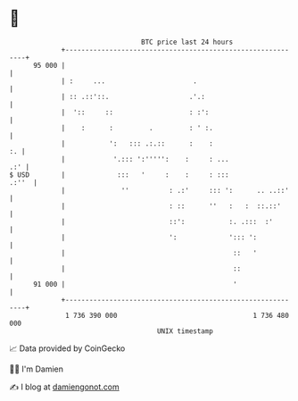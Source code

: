* 👋

#+begin_example
                                    BTC price last 24 hours                    
                +------------------------------------------------------------+ 
         95 000 |                                                            | 
                | :     ...                      .                           | 
                | :: .::'::.                    .'.:                         | 
                |  '::     ::                   : :':                        | 
                |    :      :         .         : ' :.                       | 
                |           ':   ::: .:.::      :    :                    :. | 
                |            '.::: ':''''':    :     : ...               .:' | 
   $ USD        |             :::   '     :    :     : :::             .:''  | 
                |              ''          : .:'     ::: ':      .. ..::'    | 
                |                          : ::      ''   :   :  ::.::'      | 
                |                          ::':           :. .:::  :'        | 
                |                          ':             '::: ':            | 
                |                                          ::   '            | 
                |                                          ::                | 
         91 000 |                                          '                 | 
                +------------------------------------------------------------+ 
                 1 736 390 000                                  1 736 480 000  
                                        UNIX timestamp                         
#+end_example
📈 Data provided by CoinGecko

🧑‍💻 I'm Damien

✍️ I blog at [[https://www.damiengonot.com][damiengonot.com]]

